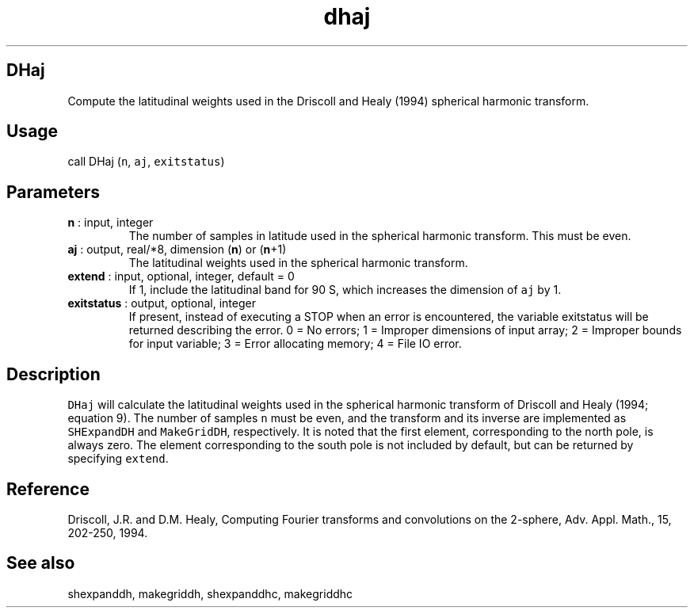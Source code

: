 .\" Automatically generated by Pandoc 2.9.2
.\"
.TH "dhaj" "1" "2020-01-17" "Fortran 95" "SHTOOLS 4.6"
.hy
.SH DHaj
.PP
Compute the latitudinal weights used in the Driscoll and Healy (1994)
spherical harmonic transform.
.SH Usage
.PP
call DHaj (\f[C]n\f[R], \f[C]aj\f[R], \f[C]exitstatus\f[R])
.SH Parameters
.TP
\f[B]\f[CB]n\f[B]\f[R] : input, integer
The number of samples in latitude used in the spherical harmonic
transform.
This must be even.
.TP
\f[B]\f[CB]aj\f[B]\f[R] : output, real/*8, dimension (\f[B]\f[CB]n\f[B]\f[R]) or (\f[B]\f[CB]n\f[B]\f[R]+1)
The latitudinal weights used in the spherical harmonic transform.
.TP
\f[B]\f[CB]extend\f[B]\f[R] : input, optional, integer, default = 0
If 1, include the latitudinal band for 90 S, which increases the
dimension of \f[C]aj\f[R] by 1.
.TP
\f[B]\f[CB]exitstatus\f[B]\f[R] : output, optional, integer
If present, instead of executing a STOP when an error is encountered,
the variable exitstatus will be returned describing the error.
0 = No errors; 1 = Improper dimensions of input array; 2 = Improper
bounds for input variable; 3 = Error allocating memory; 4 = File IO
error.
.SH Description
.PP
\f[C]DHaj\f[R] will calculate the latitudinal weights used in the
spherical harmonic transform of Driscoll and Healy (1994; equation 9).
The number of samples \f[C]n\f[R] must be even, and the transform and
its inverse are implemented as \f[C]SHExpandDH\f[R] and
\f[C]MakeGridDH\f[R], respectively.
It is noted that the first element, corresponding to the north pole, is
always zero.
The element corresponding to the south pole is not included by default,
but can be returned by specifying \f[C]extend\f[R].
.SH Reference
.PP
Driscoll, J.R.
and D.M.
Healy, Computing Fourier transforms and convolutions on the 2-sphere,
Adv.
Appl.
Math., 15, 202-250, 1994.
.SH See also
.PP
shexpanddh, makegriddh, shexpanddhc, makegriddhc
